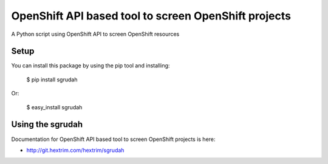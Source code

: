 OpenShift API based tool to screen OpenShift projects
=====================================================

A Python script using OpenShift API to screen OpenShift resources


Setup
-----

You can install this package by using the pip tool and installing:

    $ pip install sgrudah
    
Or:

    $ easy_install sgrudah
    

Using the sgrudah
-----------------

Documentation for OpenShift API based tool to screen OpenShift projects is here:

- http://git.hextrim.com/hextrim/sgrudah
